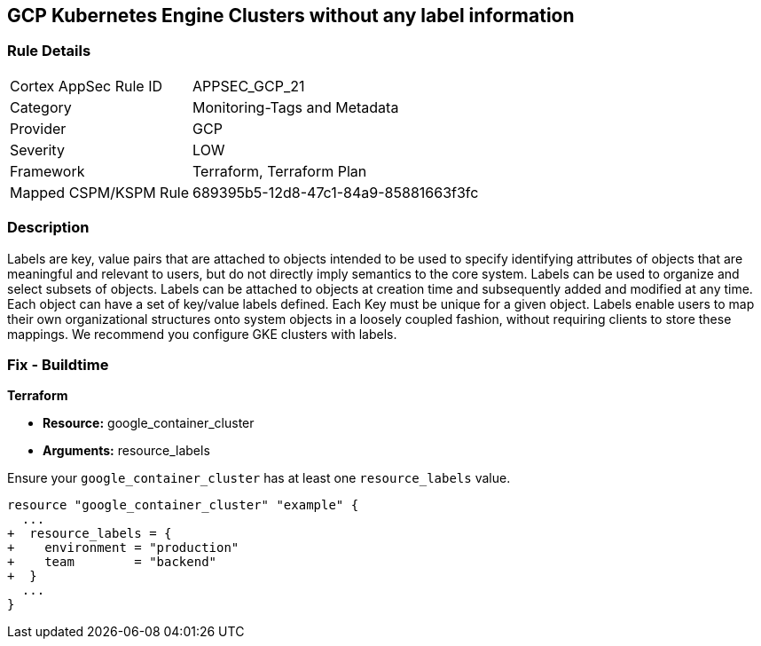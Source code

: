 == GCP Kubernetes Engine Clusters without any label information


=== Rule Details

[cols="1,2"]
|===
|Cortex AppSec Rule ID |APPSEC_GCP_21
|Category |Monitoring-Tags and Metadata
|Provider |GCP
|Severity |LOW
|Framework |Terraform, Terraform Plan
|Mapped CSPM/KSPM Rule |689395b5-12d8-47c1-84a9-85881663f3fc
|===


=== Description 


Labels are key, value pairs that are attached to objects intended to be used to specify identifying attributes of objects that are meaningful and relevant to users, but do not directly imply semantics to the core system.
Labels can be used to organize and select subsets of objects.
Labels can be attached to objects at creation time and subsequently added and modified at any time.
Each object can have a set of key/value labels defined.
Each Key must be unique for a given object.
Labels enable users to map their own organizational structures onto system objects in a loosely coupled fashion, without requiring clients to store these mappings.
We recommend you configure GKE clusters with labels.

=== Fix - Buildtime


*Terraform* 

* *Resource:* google_container_cluster
* *Arguments:* resource_labels

Ensure your `google_container_cluster` has at least one `resource_labels` value.

[source,go]
----
resource "google_container_cluster" "example" {
  ...
+  resource_labels = {
+    environment = "production"
+    team        = "backend"
+  }
  ...
}
----

